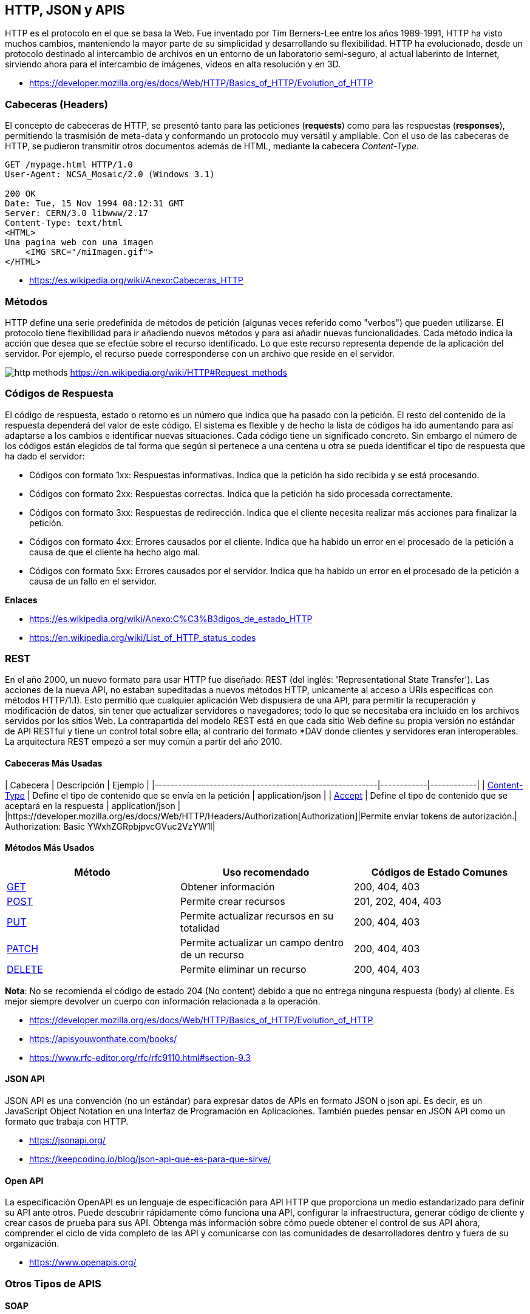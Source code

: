 == HTTP, JSON y APIS

HTTP es el protocolo en el que se basa la Web.
Fue inventado por Tim Berners-Lee entre los años 1989-1991, HTTP ha visto muchos cambios, manteniendo la mayor parte de su simplicidad y desarrollando su flexibilidad. HTTP ha evolucionado, desde un protocolo destinado al intercambio de archivos en un entorno de un laboratorio semi-seguro, al actual laberinto de Internet, sirviendo ahora para el intercambio de imágenes, vídeos en alta resolución y en 3D.

* https://developer.mozilla.org/es/docs/Web/HTTP/Basics_of_HTTP/Evolution_of_HTTP

=== Cabeceras (Headers)

El concepto de cabeceras de HTTP, se presentó tanto para las peticiones (*requests*) como para las respuestas (*responses*),
permitiendo la trasmisión de meta-data y conformando un protocolo muy versátil y ampliable.
Con el uso de las cabeceras de HTTP, se pudieron transmitir otros documentos además de HTML, mediante la cabecera _Content-Type_.

[,text]
----
GET /mypage.html HTTP/1.0
User-Agent: NCSA_Mosaic/2.0 (Windows 3.1)

200 OK
Date: Tue, 15 Nov 1994 08:12:31 GMT
Server: CERN/3.0 libwww/2.17
Content-Type: text/html
<HTML>
Una pagina web con una imagen
    <IMG SRC="/miImagen.gif">
</HTML>
----

* https://es.wikipedia.org/wiki/Anexo:Cabeceras_HTTP

=== Métodos

HTTP define una serie predefinida de métodos de petición (algunas veces referido como "verbos") que pueden utilizarse. El protocolo tiene flexibilidad para ir añadiendo nuevos métodos y para así añadir nuevas funcionalidades.
Cada método indica la acción que desea que se efectúe sobre el recurso identificado. Lo que este recurso representa depende de la aplicación del servidor. Por ejemplo, el recurso puede corresponderse con un archivo que reside en el servidor.

image:http-methods.png[]
https://en.wikipedia.org/wiki/HTTP#Request_methods

=== Códigos de Respuesta

El código de respuesta, estado o retorno es un número que indica que ha pasado con la petición. El resto del contenido de la respuesta dependerá del valor de este código. El sistema es flexible y de hecho la lista de códigos ha ido aumentando para así adaptarse a los cambios e identificar nuevas situaciones. Cada código tiene un significado concreto. Sin embargo el número de los códigos están elegidos de tal forma que según si pertenece a una centena u otra se pueda identificar el tipo de respuesta que ha dado el servidor:

* Códigos con formato 1xx: Respuestas informativas. Indica que la petición ha sido recibida y se está procesando.
* Códigos con formato 2xx: Respuestas correctas. Indica que la petición ha sido procesada correctamente.
* Códigos con formato 3xx: Respuestas de redirección. Indica que el cliente necesita realizar más acciones para finalizar la petición.
* Códigos con formato 4xx: Errores causados por el cliente. Indica que ha habido un error en el procesado de la petición a causa de que el cliente ha hecho algo mal.
* Códigos con formato 5xx: Errores causados por el servidor. Indica que ha habido un error en el procesado de la petición a causa de un fallo en el servidor.

*Enlaces*

* https://es.wikipedia.org/wiki/Anexo:C%C3%B3digos_de_estado_HTTP
* https://en.wikipedia.org/wiki/List_of_HTTP_status_codes

=== REST

En el año 2000, un nuevo formato para usar HTTP fue diseñado: REST (del inglés: 'Representational State Transfer'). Las acciones de la nueva API, no estaban supeditadas a nuevos métodos HTTP, unicamente al acceso a URIs especificas con métodos HTTP/1.1). Esto permitió que cualquier aplicación Web dispusiera de una API, para permitir la recuperación y modificación de datos, sin tener que actualizar servidores o navegadores; todo lo que se necesitaba era incluido en los archivos servidos por los sitios Web. La contrapartida del modelo REST está en que cada sitio Web define su propia versión no estándar de API RESTful y tiene un control total sobre ella; al contrario del formato *DAV donde clientes y servidores eran interoperables. La arquitectura REST empezó a ser muy común a partir del año 2010.

==== Cabeceras Más Usadas

| Cabecera                                                                            | Descripción      | Ejemplo          |
|---------------------------------------------------------|------------|------------|
| https://developer.mozilla.org/es/docs/Web/HTTP/Headers/Content-Type[Content-Type] | Define el tipo de contenido que se envía en la petición | application/json |
| https://developer.mozilla.org/es/docs/Web/HTTP/Headers/Accept[Accept]             |  Define el tipo de contenido que se aceptará en la respuesta | application/json |
|https://developer.mozilla.org/es/docs/Web/HTTP/Headers/Authorization[Authorization]|Permite enviar tokens de autorización.| Authorization: Basic YWxhZGRpbjpvcGVuc2VzYW1l|

==== Métodos Más Usados

|===
| Método | Uso recomendado | Códigos de Estado Comunes

| https://developer.mozilla.org/es/docs/Web/HTTP/Methods/GET[GET]
| Obtener información
| 200, 404, 403

| https://developer.mozilla.org/es/docs/Web/HTTP/Methods/POST[POST]
| Permite crear recursos
| 201, 202, 404, 403

| https://developer.mozilla.org/es/docs/Web/HTTP/Methods/Put[PUT]
| Permite actualizar recursos en su totalidad
| 200, 404, 403

| https://developer.mozilla.org/es/docs/Web/HTTP/Methods/Patch[PATCH]
| Permite actualizar un campo dentro de un recurso
| 200, 404, 403

| https://developer.mozilla.org/es/docs/Web/HTTP/Methods/delete[DELETE]
| Permite eliminar un recurso
| 200, 404, 403
|===

*Nota*: No se recomienda el código de estado 204 (No content) debido a que
no entrega ninguna respuesta (body) al cliente. Es mejor siempre devolver un cuerpo
con información relacionada a la operación.

* https://developer.mozilla.org/es/docs/Web/HTTP/Basics_of_HTTP/Evolution_of_HTTP
* https://apisyouwonthate.com/books/
* https://www.rfc-editor.org/rfc/rfc9110.html#section-9.3

==== JSON API

JSON API es una convención (no un estándar) para expresar datos de
APIs en formato JSON o json api. Es decir, es un JavaScript Object Notation en una Interfaz de Programación en Aplicaciones. También puedes pensar en JSON API como un formato que trabaja con HTTP.

* https://jsonapi.org/
* https://keepcoding.io/blog/json-api-que-es-para-que-sirve/

==== Open API

La especificación OpenAPI es un lenguaje de especificación para
API HTTP que proporciona un medio estandarizado para definir su API ante otros. Puede descubrir rápidamente cómo funciona una API, configurar la infraestructura, generar código de cliente y crear casos de prueba para sus API. Obtenga más información sobre cómo puede obtener el control de sus API ahora, comprender el ciclo de vida completo de las API y comunicarse con las comunidades de
desarrolladores dentro y fuera de su organización.

* https://www.openapis.org/

=== Otros Tipos de APIS

==== SOAP

SOAP es una tecnología antigua que requiere un contrato de comunicación estricto entre sistemas. Con el tiempo, se han agregado nuevos estándares de servicios web para adaptarse a los cambios tecnológicos, pero generan gastos generales adicionales. REST se desarrolló después de SOAP y soluciona de forma inherente muchas de sus deficiencias. Los servicios web REST también se denominan servicios web RESTful.

* https://aws.amazon.com/es/compare/the-difference-between-soap-rest/

==== GraphQL

GraphQL es un lenguaje de consulta para API y un tiempo de ejecución para completar esas consultas con sus datos existentes. GraphQL proporciona una descripción completa y comprensible de los datos de su API, brinda a los clientes el poder de solicitar exactamente lo que necesitan y nada más, facilita la evolución de las API con el tiempo y habilita potentes herramientas para desarrolladores.

[,graphql]
----
{
  hero {
    name
    friends {
      name
      homeWorld {
        name
        climate
      }
      species {
        name
        lifespan
        origin {
          name
        }
      }
    }
  }
}
----

* https://graphql.org/

==== gRPC

gRPC es un marco moderno de llamada a procedimiento remoto (RPC) de código abierto y alto rendimiento que puede ejecutarse en cualquier entorno. Puede conectar de manera eficiente servicios dentro y entre centros de datos con soporte conectable para equilibrio de carga, rastreo, verificación de estado y autenticación. También es aplicable en la última milla de la informática distribuida para conectar dispositivos, aplicaciones móviles y navegadores a servicios backend.

* https://grpc.io/

=== Formatos de Serialización

Siempre que desee enviar alguna estructura de datos o un objeto a través de redes informáticas, digamos Internet, debe convertirlo en un formato especial para leerlo y almacenarlo. El proceso se conoce comúnmente como serialización y es de enorme importancia en la web. Un ejemplo de uso común de serialización es al leer datos de bases de datos y transferirlos a través de la web.

Algunas formaciones de serialización incluyen JSON, YAML, TOML, XML.

==== JSON

JSON (JavaScript Object Notation - Notación de Objetos de JavaScript) es un formato ligero de intercambio de datos. Leerlo y escribirlo es simple para humanos, mientras que para las máquinas es simple interpretarlo y generarlo. Está basado en un subconjunto del Lenguaje de Programación JavaScript, Standard ECMA-262 3rd Edition - Diciembre 1999. JSON es un formato de texto que es completamente independiente del lenguaje pero utiliza convenciones que son ampliamente conocidos por los programadores de la familia de lenguajes C, incluyendo C, C{pp}, C#, Java, JavaScript, Perl, Python, y muchos otros. Estas propiedades hacen que JSON sea un lenguaje ideal para el intercambio de datos.

*Ejemplo*

[,json]
----
{
  "squadName": "Super hero squad",
  "homeTown": "Metro City",
  "formed": 2016,
  "secretBase": "Super tower",
  "active": true,
  "members": [
    {
      "name": "Molecule Man",
      "age": 29,
      "secretIdentity": "Dan Jukes",
      "powers": ["Radiation resistance", "Turning tiny", "Radiation blast"]
    },
    {
      "name": "Madame Uppercut",
      "age": 39,
      "secretIdentity": "Jane Wilson",
      "powers": [
        "Million tonne punch",
        "Damage resistance",
        "Superhuman reflexes"
      ]
    },
    {
      "name": "Eternal Flame",
      "age": 1000000,
      "secretIdentity": "Unknown",
      "powers": [
        "Immortality",
        "Heat Immunity",
        "Inferno",
        "Teleportation",
        "Interdimensional travel"
      ]
    }
  ]
}
----

* https://developer.mozilla.org/es/docs/Learn/JavaScript/Objects/JSON
* https://www.ecma-international.org/publications-and-standards/standards/ecma-404/
* https://www.json.org/json-es.html

==== YAML

YAML es un lenguaje de serialización de datos que las personas pueden comprender y suele utilizarse en el diseño de archivos de configuración. Para algunas personas, YAML significa otro lenguaje de marcado más; para otras, es un acrónimo recursivo que quiere decir "YAML no es un lenguaje de marcado", lo que enfatiza la idea de que se utiliza para los datos, no para los documentos.

*Ejemplo*

[,yaml]
----
name:John

age:18

Hobbies:

 Hobby1:Football

 Hobby2:BasketBall

 Hobby3:Hockey

Job:

-System administrator

-Programmer
----

* https://www.redhat.com/es/topics/automation/what-is-yaml
* https://yaml.org/
* https://geekflare.com/es/yaml-introduction/

==== TOML

TOML se abrevia como Tom's Obvious Markup Language.
TOML pretende ser un formato de archivo de configuración mínimo que sea fácil de leer debido a una semántica obvia. TOML está diseñado para asignarse sin ambigüedades a una tabla hash. TOML debería ser fácil de analizar en estructuras de datos en una amplia variedad de lenguajes.

*Ejemplo*

[,toml]
----


# This is a TOML document

title = "TOML Example"

[owner]
name = "Tom Preston-Werner"
dob = 1979-05-27T07:32:00-08:00

[database]
enabled = true
ports = [ 8000, 8001, 8002 ]
data = [ ["delta", "phi"], [3.14] ]
temp_targets = { cpu = 79.5, case = 72.0 }

[servers]

[servers.alpha]
ip = "10.0.0.1"
role = "frontend"

[servers.beta]
ip = "10.0.0.2"
role = "backend"
----

* https://toml.io/en/
* https://www.w3schools.io/file/toml-introduction/

==== XML

El lenguaje de marcado extensible (XML) permite definir y almacenar datos de forma compartible. XML admite el intercambio de información entre sistemas de computación, como sitios web, bases de datos y aplicaciones de terceros. Las reglas predefinidas facilitan la transmisión de datos como archivos XML a través de cualquier red, ya que el destinatario puede usar esas reglas para leer los datos de forma precisa y eficiente.

*Ejemplo*

[,xml]
----
<libro>

<título>Introducción a Amazon Web Services</título>

<autor>Mark Wilkins</autor>

</libro>
----

* https://aws.amazon.com/es/what-is/xml/

=== Clientes APIs

==== Postman

Postman es una plataforma API para crear y utilizar API. Postman simplifica cada paso del ciclo de vida de la API y agiliza la colaboración para que puedas crear mejores API, más rápido.

* https://www.postman.com/

==== Insomnia

Kong Insomnia es una plataforma colaborativa de desarrollo de API de código abierto que facilita la creación de API de alta calidad, sin la sobrecarga y el desorden de otras herramientas.

* https://insomnia.rest/

==== Hoppscotch

Hoppscotch es una suite de desarrollo de API liviana basada en web. Fue creada desde cero teniendo en cuenta la facilidad de uso y la accesibilidad, brindando toda la funcionalidad necesaria para los desarrolladores de API con una interfaz de usuario minimalista y discreta.

* https://hoppscotch.io/

